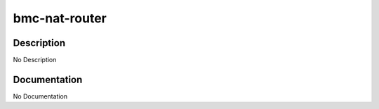 ==============
bmc-nat-router
==============

Description
===========
No Description

Documentation
=============

No Documentation
